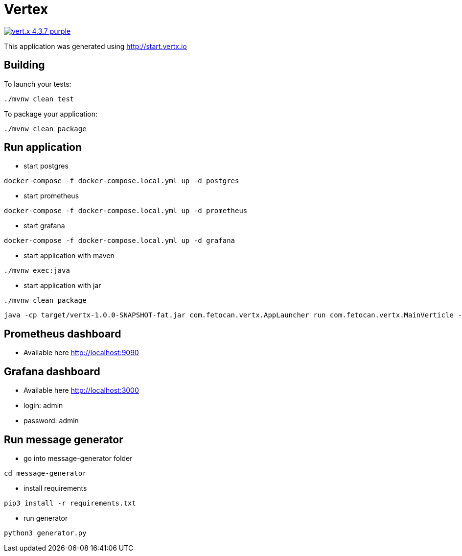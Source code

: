 = Vertex

image:https://img.shields.io/badge/vert.x-4.3.7-purple.svg[link="https://vertx.io"]

This application was generated using http://start.vertx.io

== Building

To launch your tests:
```
./mvnw clean test
```

To package your application:
```
./mvnw clean package
```

== Run application
- start postgres
```shell
docker-compose -f docker-compose.local.yml up -d postgres
```
- start prometheus
```shell
docker-compose -f docker-compose.local.yml up -d prometheus
```
- start grafana
```shell
docker-compose -f docker-compose.local.yml up -d grafana
```
- start application with maven
```shell
./mvnw exec:java
```
- start application with jar
```shell
./mvnw clean package
```
```shell
java -cp target/vertx-1.0.0-SNAPSHOT-fat.jar com.fetocan.vertx.AppLauncher run com.fetocan.vertx.MainVerticle -conf src/main/resources/application.json -Dvertx.logger-delegate-factory-class-name=io.vertx.core.logging.Log4jLogDelegateFactory
```

== Prometheus dashboard
* Available here http://localhost:9090

== Grafana dashboard
* Available here http://localhost:3000
* login: admin
* password: admin

== Run message generator
- go into message-generator folder
```shell
cd message-generator
```
- install requirements
```shell
pip3 install -r requirements.txt
```
- run generator
```shell
python3 generator.py
```

